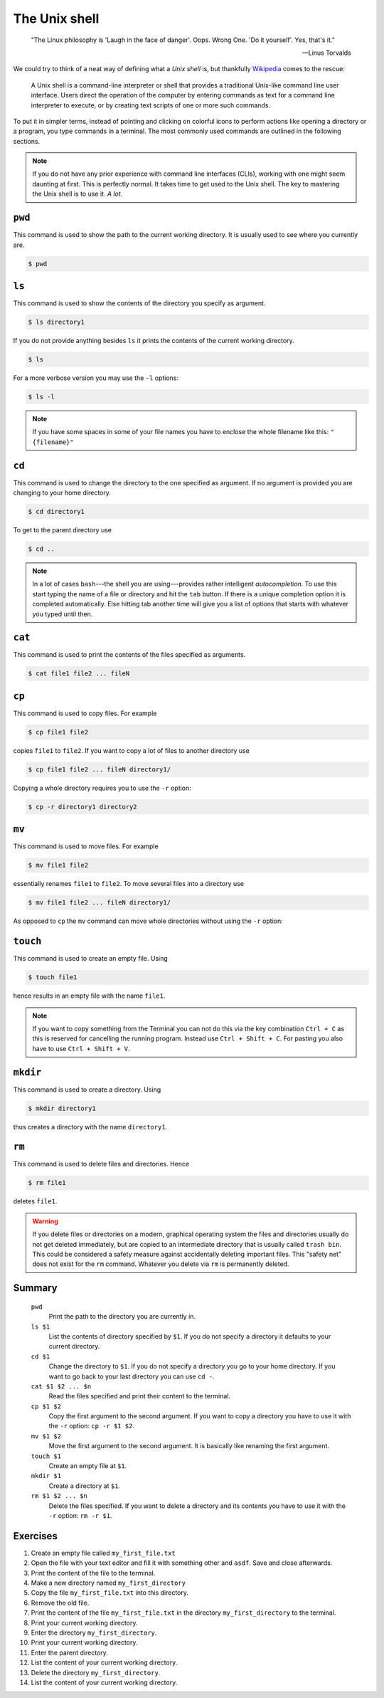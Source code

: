 .. _sec_shell:

==============
The Unix shell
==============

.. epigraph::

    "The Linux philosophy is 'Laugh in the face of danger'. Oops. Wrong One.
    'Do it yourself'. Yes, that's it."

    ---Linus Torvalds

We could try to think of a neat way of defining what a *Unix shell* is, but
thankfully Wikipedia_ comes to the rescue:

.. pull-quote::

    A Unix shell is a command-line interpreter or shell that provides a
    traditional Unix-like command line user interface. Users direct the
    operation of the computer by entering commands as text for a command line
    interpreter to execute, or by creating text scripts of one or more such
    commands.

To put it in simpler terms, instead of pointing and clicking on colorful icons
to perform actions like opening a directory or a program, you type commands in
a terminal. The most commonly used commands are outlined in the following
sections.

.. note::

    If you do not have any prior experience with command line interfaces
    (CLIs), working with one might seem daunting at first. This is perfectly
    normal. It takes time to get used to the Unix shell. The key to mastering
    the Unix shell is to use it. *A lot.*

.. _Wikipedia: https://en.wikipedia.org/wiki/Unix_shell


``pwd``
=======

This command is used to show the path to the current working directory. It is
usually used to see where you currently are.

.. code-block:: console

    $ pwd


``ls``
======

This command is used to show the contents of the directory you specify as
argument.

.. code-block:: console

    $ ls directory1

If you do not provide anything besides ``ls`` it prints the contents
of the current working directory.

.. code-block:: console

    $ ls

For a more verbose version you may use the ``-l`` options:

.. code-block:: console

    $ ls -l

.. note::

    If you have some spaces in some of your file names you have to enclose
    the whole filename like this: ``"{filename}"``


``cd``
======

This command is used to change the directory to the one specified as argument.
If no argument is provided you are changing to your home directory.

.. code-block:: console

    $ cd directory1

To get to the parent directory use

.. code-block:: console

    $ cd ..


.. note::

    In a lot of cases ``bash``---the shell you are using---provides rather
    intelligent *autocompletion*. To use this start typing the name of a file
    or directory and hit the ``tab`` button. If there is a unique completion
    option it is completed automatically. Else hitting tab another time will
    give you a list of options that starts with whatever you typed until then.


``cat``
=======

This command is used to print the contents of the files specified as arguments.

.. code-block:: console

    $ cat file1 file2 ... fileN


``cp``
======

This command is used to copy files. For example

.. code-block:: console

    $ cp file1 file2

copies ``file1`` to ``file2``. If you want to copy a lot of files to another
directory use

.. code-block:: console

    $ cp file1 file2 ... fileN directory1/

Copying a whole directory requires you to use the ``-r`` option:

.. code-block:: console

    $ cp -r directory1 directory2


``mv``
======

This command is used to move files. For example

.. code-block:: console

    $ mv file1 file2

essentially renames ``file1`` to ``file2``. To move several files into a
directory use

.. code-block:: console

    $ mv file1 file2 ... fileN directory1/

As opposed to ``cp`` the ``mv`` command can move whole directories without
using the ``-r`` option:

.. code-block:: console


``touch``
=========

This command is used to create an empty file. Using

.. code-block:: console

    $ touch file1

hence results in an empty file with the name ``file1``.

.. note::

    If you want to copy something from the Terminal you can not do this via the
    key combination ``Ctrl + C`` as this is reserved for cancelling the running
    program. Instead use ``Ctrl + Shift + C``. For pasting you also have to use
    ``Ctrl + Shift + V``.


``mkdir``
=========

This command is used to create a directory. Using

.. code-block:: console

    $ mkdir directory1

thus creates a directory with the name ``directory1``.


``rm``
======

This command is used to delete files and directories. Hence

.. code-block:: console

    $ rm file1

deletes ``file1``.

.. warning::

    If you delete files or directories on a modern, graphical operating system
    the files and directories usually do not get deleted immediately, but are
    copied to an intermediate directory that is usually called ``trash bin``.
    This could be considered a safety measure against accidentally deleting
    important files. This "safety net" does not exist for the ``rm`` command.
    Whatever you delete via ``rm`` is permanently deleted.


Summary
=======

.. highlights::

    ``pwd``
        Print the path to the directory you are currently in.

    ``ls $1``
        List the contents of directory specified by ``$1``. If you do not
        specify a directory it defaults to your current directory.

    ``cd $1``
        Change the directory to ``$1``. If you do not specify a directory you
        go to your home directory. If you want to go back to your last
        directory you can use ``cd -``.

    ``cat $1 $2 ... $n``
        Read the files specified and print their content to the terminal.

    ``cp $1 $2``
        Copy the first argument to the second argument. If you want to copy a
        directory you have to use it with the ``-r`` option: ``cp -r $1 $2``.

    ``mv $1 $2``
        Move the first argument to the second argument. It is basically like
        renaming the first argument.

    ``touch $1``
        Create an empty file at ``$1``.

    ``mkdir $1``
        Create a directory at ``$1``.

    ``rm $1 $2 ... $n``
        Delete the files specified. If you want to delete a directory and its
        contents you have to use it with the ``-r`` option: ``rm -r $1``.


Exercises
=========

#. Create an empty file called ``my_first_file.txt``

#. Open the file with your text editor and fill it with something other and
   ``asdf``. Save and close afterwards.

#. Print the content of the file to the terminal.

#. Make a new directory named ``my_first_directory``

#. Copy the file ``my_first_file.txt`` into this directory.

#. Remove the old file.

#. Print the content of the file ``my_first_file.txt`` in the directory
   ``my_first_directory`` to the terminal.

#. Print your current working directory.

#. Enter the directory ``my_first_directory``.

#. Print your current working directory.

#. Enter the parent directory.

#. List the content of your current working directory.

#. Delete the directory ``my_first_directory``.

#. List the content of your current working directory.
